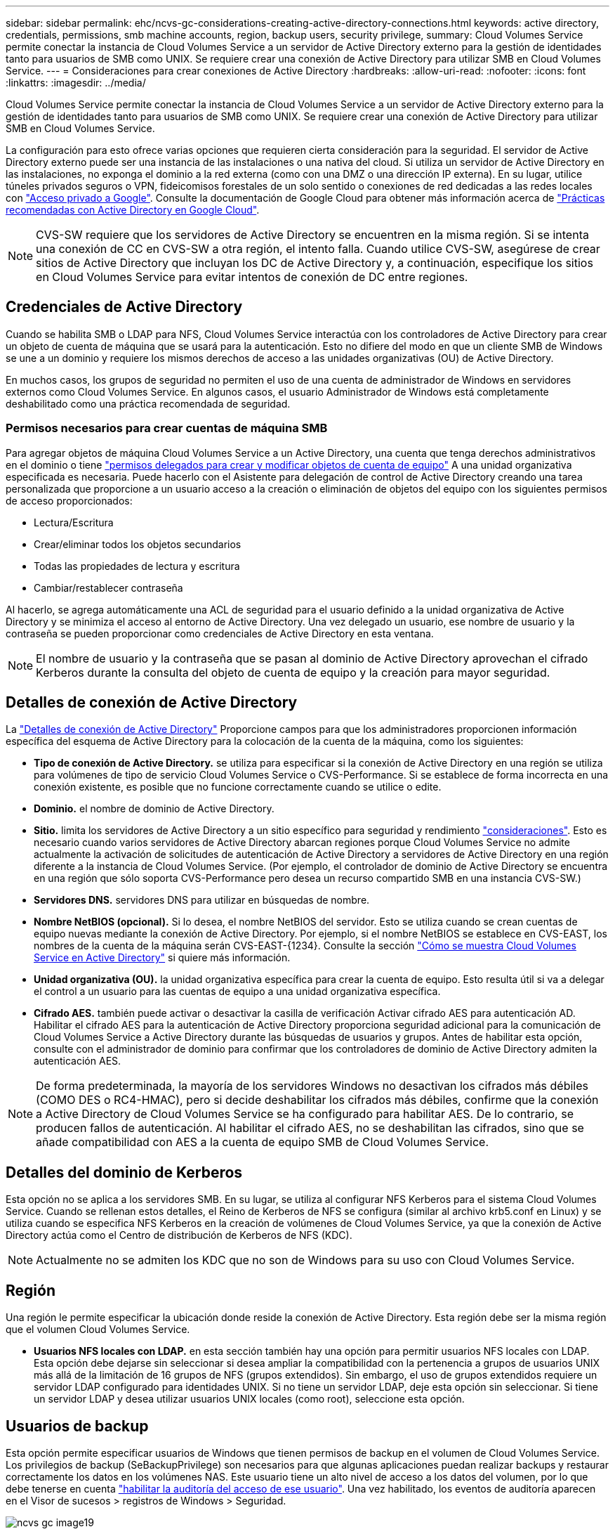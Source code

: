 ---
sidebar: sidebar 
permalink: ehc/ncvs-gc-considerations-creating-active-directory-connections.html 
keywords: active directory, credentials, permissions, smb machine accounts, region, backup users, security privilege, 
summary: Cloud Volumes Service permite conectar la instancia de Cloud Volumes Service a un servidor de Active Directory externo para la gestión de identidades tanto para usuarios de SMB como UNIX. Se requiere crear una conexión de Active Directory para utilizar SMB en Cloud Volumes Service. 
---
= Consideraciones para crear conexiones de Active Directory
:hardbreaks:
:allow-uri-read: 
:nofooter: 
:icons: font
:linkattrs: 
:imagesdir: ../media/


[role="lead"]
Cloud Volumes Service permite conectar la instancia de Cloud Volumes Service a un servidor de Active Directory externo para la gestión de identidades tanto para usuarios de SMB como UNIX. Se requiere crear una conexión de Active Directory para utilizar SMB en Cloud Volumes Service.

La configuración para esto ofrece varias opciones que requieren cierta consideración para la seguridad. El servidor de Active Directory externo puede ser una instancia de las instalaciones o una nativa del cloud. Si utiliza un servidor de Active Directory en las instalaciones, no exponga el dominio a la red externa (como con una DMZ o una dirección IP externa). En su lugar, utilice túneles privados seguros o VPN, fideicomisos forestales de un solo sentido o conexiones de red dedicadas a las redes locales con https://cloud.google.com/vpc/docs/private-google-access["Acceso privado a Google"^]. Consulte la documentación de Google Cloud para obtener más información acerca de https://cloud.google.com/managed-microsoft-ad/docs/best-practices["Prácticas recomendadas con Active Directory en Google Cloud"^].


NOTE: CVS-SW requiere que los servidores de Active Directory se encuentren en la misma región. Si se intenta una conexión de CC en CVS-SW a otra región, el intento falla. Cuando utilice CVS-SW, asegúrese de crear sitios de Active Directory que incluyan los DC de Active Directory y, a continuación, especifique los sitios en Cloud Volumes Service para evitar intentos de conexión de DC entre regiones.



== Credenciales de Active Directory

Cuando se habilita SMB o LDAP para NFS, Cloud Volumes Service interactúa con los controladores de Active Directory para crear un objeto de cuenta de máquina que se usará para la autenticación. Esto no difiere del modo en que un cliente SMB de Windows se une a un dominio y requiere los mismos derechos de acceso a las unidades organizativas (OU) de Active Directory.

En muchos casos, los grupos de seguridad no permiten el uso de una cuenta de administrador de Windows en servidores externos como Cloud Volumes Service. En algunos casos, el usuario Administrador de Windows está completamente deshabilitado como una práctica recomendada de seguridad.



=== Permisos necesarios para crear cuentas de máquina SMB

Para agregar objetos de máquina Cloud Volumes Service a un Active Directory, una cuenta que tenga derechos administrativos en el dominio o tiene https://docs.microsoft.com/en-us/windows-server/identity/ad-ds/plan/delegating-administration-by-using-ou-objects["permisos delegados para crear y modificar objetos de cuenta de equipo"^] A una unidad organizativa especificada es necesaria. Puede hacerlo con el Asistente para delegación de control de Active Directory creando una tarea personalizada que proporcione a un usuario acceso a la creación o eliminación de objetos del equipo con los siguientes permisos de acceso proporcionados:

* Lectura/Escritura
* Crear/eliminar todos los objetos secundarios
* Todas las propiedades de lectura y escritura
* Cambiar/restablecer contraseña


Al hacerlo, se agrega automáticamente una ACL de seguridad para el usuario definido a la unidad organizativa de Active Directory y se minimiza el acceso al entorno de Active Directory. Una vez delegado un usuario, ese nombre de usuario y la contraseña se pueden proporcionar como credenciales de Active Directory en esta ventana.


NOTE: El nombre de usuario y la contraseña que se pasan al dominio de Active Directory aprovechan el cifrado Kerberos durante la consulta del objeto de cuenta de equipo y la creación para mayor seguridad.



== Detalles de conexión de Active Directory

La https://cloud.google.com/architecture/partners/netapp-cloud-volumes/creating-smb-volumes["Detalles de conexión de Active Directory"^] Proporcione campos para que los administradores proporcionen información específica del esquema de Active Directory para la colocación de la cuenta de la máquina, como los siguientes:

* *Tipo de conexión de Active Directory.* se utiliza para especificar si la conexión de Active Directory en una región se utiliza para volúmenes de tipo de servicio Cloud Volumes Service o CVS-Performance. Si se establece de forma incorrecta en una conexión existente, es posible que no funcione correctamente cuando se utilice o edite.
* *Dominio.* el nombre de dominio de Active Directory.
* *Sitio.* limita los servidores de Active Directory a un sitio específico para seguridad y rendimiento https://cloud.google.com/architecture/partners/netapp-cloud-volumes/managing-active-directory-connections["consideraciones"^]. Esto es necesario cuando varios servidores de Active Directory abarcan regiones porque Cloud Volumes Service no admite actualmente la activación de solicitudes de autenticación de Active Directory a servidores de Active Directory en una región diferente a la instancia de Cloud Volumes Service. (Por ejemplo, el controlador de dominio de Active Directory se encuentra en una región que sólo soporta CVS-Performance pero desea un recurso compartido SMB en una instancia CVS-SW.)
* *Servidores DNS.* servidores DNS para utilizar en búsquedas de nombre.
* *Nombre NetBIOS (opcional).* Si lo desea, el nombre NetBIOS del servidor. Esto se utiliza cuando se crean cuentas de equipo nuevas mediante la conexión de Active Directory. Por ejemplo, si el nombre NetBIOS se establece en CVS-EAST, los nombres de la cuenta de la máquina serán CVS-EAST-{1234}. Consulte la sección link:ncvs-gc-considerations-creating-active-directory-connections.html#how-cloud-volumes-service-shows-up-in-active-directory["Cómo se muestra Cloud Volumes Service en Active Directory"] si quiere más información.
* *Unidad organizativa (OU).* la unidad organizativa específica para crear la cuenta de equipo. Esto resulta útil si va a delegar el control a un usuario para las cuentas de equipo a una unidad organizativa específica.
* *Cifrado AES.* también puede activar o desactivar la casilla de verificación Activar cifrado AES para autenticación AD. Habilitar el cifrado AES para la autenticación de Active Directory proporciona seguridad adicional para la comunicación de Cloud Volumes Service a Active Directory durante las búsquedas de usuarios y grupos. Antes de habilitar esta opción, consulte con el administrador de dominio para confirmar que los controladores de dominio de Active Directory admiten la autenticación AES.



NOTE: De forma predeterminada, la mayoría de los servidores Windows no desactivan los cifrados más débiles (COMO DES o RC4-HMAC), pero si decide deshabilitar los cifrados más débiles, confirme que la conexión a Active Directory de Cloud Volumes Service se ha configurado para habilitar AES. De lo contrario, se producen fallos de autenticación. Al habilitar el cifrado AES, no se deshabilitan las cifrados, sino que se añade compatibilidad con AES a la cuenta de equipo SMB de Cloud Volumes Service.



== Detalles del dominio de Kerberos

Esta opción no se aplica a los servidores SMB. En su lugar, se utiliza al configurar NFS Kerberos para el sistema Cloud Volumes Service. Cuando se rellenan estos detalles, el Reino de Kerberos de NFS se configura (similar al archivo krb5.conf en Linux) y se utiliza cuando se especifica NFS Kerberos en la creación de volúmenes de Cloud Volumes Service, ya que la conexión de Active Directory actúa como el Centro de distribución de Kerberos de NFS (KDC).


NOTE: Actualmente no se admiten los KDC que no son de Windows para su uso con Cloud Volumes Service.



== Región

Una región le permite especificar la ubicación donde reside la conexión de Active Directory. Esta región debe ser la misma región que el volumen Cloud Volumes Service.

* *Usuarios NFS locales con LDAP.* en esta sección también hay una opción para permitir usuarios NFS locales con LDAP. Esta opción debe dejarse sin seleccionar si desea ampliar la compatibilidad con la pertenencia a grupos de usuarios UNIX más allá de la limitación de 16 grupos de NFS (grupos extendidos). Sin embargo, el uso de grupos extendidos requiere un servidor LDAP configurado para identidades UNIX. Si no tiene un servidor LDAP, deje esta opción sin seleccionar. Si tiene un servidor LDAP y desea utilizar usuarios UNIX locales (como root), seleccione esta opción.




== Usuarios de backup

Esta opción permite especificar usuarios de Windows que tienen permisos de backup en el volumen de Cloud Volumes Service. Los privilegios de backup (SeBackupPrivilege) son necesarios para que algunas aplicaciones puedan realizar backups y restaurar correctamente los datos en los volúmenes NAS. Este usuario tiene un alto nivel de acceso a los datos del volumen, por lo que debe tenerse en cuenta https://docs.microsoft.com/en-us/windows/security/threat-protection/security-policy-settings/audit-audit-the-use-of-backup-and-restore-privilege["habilitar la auditoría del acceso de ese usuario"^]. Una vez habilitado, los eventos de auditoría aparecen en el Visor de sucesos > registros de Windows > Seguridad.

image::ncvs-gc-image19.png[ncvs gc image19]



== Usuarios con privilegios de seguridad

Esta opción permite especificar usuarios de Windows que tienen permisos de modificación de seguridad en el volumen de Cloud Volumes Service. Los privilegios de seguridad (SeSecurityPrivilege) son necesarios para algunas aplicaciones (https://docs.netapp.com/us-en/ontap/smb-hyper-v-sql/add-sesecurityprivilege-user-account-task.html["Como SQL Server"^]) para establecer correctamente los permisos durante la instalación. Este privilegio se necesita para gestionar el registro de seguridad. Aunque este privilegio no es tan potente como SeBackupPrivilege, NetApp recomienda https://docs.microsoft.com/en-us/windows/security/threat-protection/auditing/basic-audit-privilege-use["auditar el acceso de los usuarios"^] con este nivel de privilegio, si es necesario.

Para obtener más información, consulte https://docs.microsoft.com/en-us/windows/security/threat-protection/auditing/event-4672["Privilegios especiales asignados al nuevo inicio de sesión"^].



== Cómo se muestra Cloud Volumes Service en Active Directory

Cloud Volumes Service aparece en Active Directory como un objeto de cuenta de equipo normal. Las convenciones de nomenclatura son las siguientes.

* CIFS/SMB y NFS Kerberos crean objetos de cuentas de equipo independientes.
* NFS con LDAP habilitado crea una cuenta de máquina en Active Directory para vínculos LDAP de Kerberos.
* Los volúmenes dobles de protocolo con LDAP comparten la cuenta de máquina CIFS/SMB para LDAP y SMB.
* Las cuentas de máquina de CIFS/SMB utilizan una convención de nomenclatura del NOMBRE-1234 (ID de cuatro dígitos aleatorio con un guión anexado al nombre de <10 caracteres) para la cuenta de la máquina. Puede definir EL NOMBRE mediante el valor de nombre NetBIOS en la conexión de Active Directory (consulte la sección “<<Detalles de conexión de Active Directory>>”).
* NFS Kerberos utiliza NFS-NAME-1234 como convención de nomenclatura (hasta 15 caracteres). Si se utilizan más de 15 caracteres, el nombre es NFS-TRUNCADO-NAME-1234.
* Las instancias de CVS-Performance de NFS solo con LDAP habilitado crean una cuenta de máquina SMB para enlazar al servidor LDAP con la misma convención de nomenclatura que las instancias de CIFS/SMB.
* Cuando se crea una cuenta de máquina SMB, los recursos compartidos admin ocultos predeterminados (consulte la sección link:ncvs-gc-smb.html#default-hidden-shares[""Recursos compartidos ocultos predeterminados""]) También se crean (c$, admin$, ipc$), pero esos recursos compartidos no tienen ACL asignados y son inaccesibles.
* Los objetos de cuenta de equipo se colocan de forma predeterminada en CN=Computers, pero a puede especificar una unidad organizativa diferente cuando sea necesario. Consulte la sección “<<Permisos necesarios para crear cuentas de máquina SMB>>” Para obtener información sobre los derechos de acceso necesarios para agregar/eliminar objetos de cuenta de máquina para Cloud Volumes Service.


Cuando Cloud Volumes Service agrega la cuenta de la máquina SMB a Active Directory, se rellenan los siguientes campos:

* cn (con el nombre del servidor SMB especificado)
* DNSHostName (con SMBserver.domain.com)
* MSDS-SupportedEncryptionTypes (permite DES_CBC_MD5, RC4_HMAC_MD5 si el cifrado AES no está habilitado; si el cifrado AES está habilitado, SE permite EL intercambio DE la cuenta DES_CBC_MD5, RC4_HMAC_MD5, AES128_CTS_HMAC_SHA1_96, AES256_CTS_HMAC_HMAC_96 con la cuenta SMB)
* Nombre (con el nombre del servidor SMB)
* SAMAccountName (con smbServer$)
* ServicePrincipalName (con host/smbserver.domain.com y host/smbServer SPN para Kerberos)


Si desea deshabilitar los tipos de cifrado Kerberos más débiles (enctype) en la cuenta de la máquina, puede cambiar el valor MSDS-SupportedEncryptionTypes de la cuenta de la máquina a uno de los valores de la tabla siguiente para permitir sólo AES.

|===
| MSDS-SupportedEncryptionTypes de valor | Enctype activado 


| 2 | DES_CBC_MD5 


| 4 | RC4_HMAC 


| 8 | SÓLO AES128_CTS_HMAC_SHA1_96 


| 16 | SÓLO AES256_CTS_HMAC_SHA1_96 


| 24 | AES128_CTS_HMAC_SHA1_96 Y AES256_CTS_HMAC_SHA1_96 


| 30 | DES_CBC_MD5, RC4_HMAC, AES128_CTS_HMAC_SHA1_96 Y AES256_CTS_HMAC_SHA1_96 
|===
Para habilitar el cifrado AES para cuentas de equipo SMB, haga clic en Activar cifrado AES para autenticación AD al crear la conexión de Active Directory.

Para habilitar el cifrado AES para Kerberos de NFS, https://cloud.google.com/architecture/partners/netapp-cloud-volumes/creating-nfs-volumes["Consulte la documentación de Cloud Volumes Service"^].
